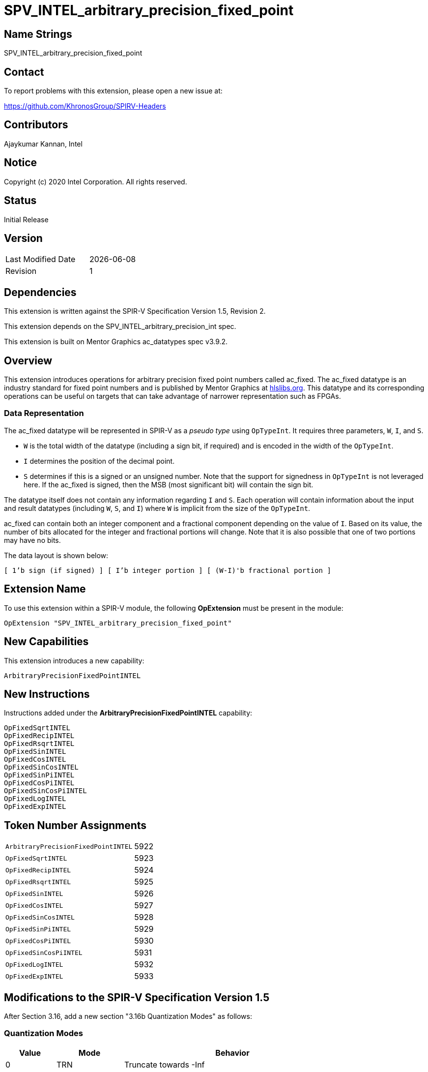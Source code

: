 = SPV_INTEL_arbitrary_precision_fixed_point

== Name Strings

SPV_INTEL_arbitrary_precision_fixed_point

== Contact

To report problems with this extension, please open a new issue at:

https://github.com/KhronosGroup/SPIRV-Headers

== Contributors

Ajaykumar Kannan, Intel

== Notice

Copyright (c) 2020 Intel Corporation.  All rights reserved.

== Status

Initial Release

== Version

[width="40%",cols="25,25"]
|========================================
| Last Modified Date | {docdate}
| Revision           | 1
|========================================

== Dependencies

This extension is written against the SPIR-V Specification Version 1.5, Revision 2.

This extension depends on the SPV_INTEL_arbitrary_precision_int spec.

This extension is built on Mentor Graphics ac_datatypes spec v3.9.2.

== Overview

This extension introduces operations for arbitrary precision fixed point numbers called ac_fixed.
The ac_fixed datatype is an industry standard for fixed point numbers and is published by Mentor Graphics at https://hlslibs.org[hlslibs.org].
This datatype and its corresponding operations can be useful on targets that can take advantage of narrower representation such as FPGAs.

=== Data Representation

The ac_fixed datatype will be represented in SPIR-V as a _pseudo type_ using `OpTypeInt`.
It requires three parameters, `W`, `I`, and `S`.

* `W` is the total width of the datatype (including a sign bit, if required) and is encoded in the width of the `OpTypeInt`.
* `I` determines the position of the decimal point.
* `S` determines if this is a signed or an unsigned number. Note that the support for signedness in `OpTypeInt` is not leveraged here. If the ac_fixed is signed, then the MSB (most significant bit) will contain the sign bit.

The datatype itself does not contain any information regarding `I` and `S`.
Each operation will contain information about the input and result datatypes (including `W`, `S`, and `I`) where `W` is implicit from the size of the `OpTypeInt`.

ac_fixed can contain both an integer component and a fractional component depending on the value of `I`.
Based on its value, the number of bits allocated for the integer and fractional portions will change.
Note that it is also possible that one of two portions may have no bits.

The data layout is shown below:

`[ 1'b sign (if signed) ] [ I'b integer portion ] [ (W-I)'b fractional portion ]`

== Extension Name

To use this extension within a SPIR-V module, the following *OpExtension* must be present in the module:

----
OpExtension "SPV_INTEL_arbitrary_precision_fixed_point"
----

== New Capabilities

This extension introduces a new capability:

----
ArbitraryPrecisionFixedPointINTEL
----

== New Instructions

Instructions added under the *ArbitraryPrecisionFixedPointINTEL* capability:

----
OpFixedSqrtINTEL
OpFixedRecipINTEL
OpFixedRsqrtINTEL
OpFixedSinINTEL
OpFixedCosINTEL
OpFixedSinCosINTEL
OpFixedSinPiINTEL
OpFixedCosPiINTEL
OpFixedSinCosPiINTEL
OpFixedLogINTEL
OpFixedExpINTEL
----

== Token Number Assignments
[width="40%"]
[cols="70%,30%"]
[grid="rows"]
|====
|`ArbitraryPrecisionFixedPointINTEL`    | 5922
|`OpFixedSqrtINTEL`                     | 5923
|`OpFixedRecipINTEL`                    | 5924
|`OpFixedRsqrtINTEL`                    | 5925
|`OpFixedSinINTEL`                      | 5926
|`OpFixedCosINTEL`                      | 5927
|`OpFixedSinCosINTEL`                   | 5928
|`OpFixedSinPiINTEL`                    | 5929
|`OpFixedCosPiINTEL`                    | 5930
|`OpFixedSinCosPiINTEL`                 | 5931
|`OpFixedLogINTEL`                      | 5932
|`OpFixedExpINTEL`                      | 5933
|====


== Modifications to the SPIR-V Specification Version 1.5

After Section 3.16, add a new section "3.16b Quantization Modes" as follows:

=== Quantization Modes
[options="header"]
[width="80%"]
[cols="15%,20%,65%"]
|====
| Value ^| Mode        ^| Behavior
| 0      | TRN          | Truncate towards -Inf
| 1      | TRN_ZERO     | Truncate towards 0
| 2      | RND          | Round towards +Inf
| 3      | RND_ZERO     | Round towards 0
| 4      | RND_INF      | Round towards +/-Inf
| 5      | RND_MIN_INF  | Round towards -Inf
| 6      | RND_CONV     | Round towards even
| 7      | RND_CONV_ODD | Round towards odd
|====

After Section 3.16, add a new section "3.16c Overflow Modes" as follows:

=== Overflow Modes
[options="header"]
[width="80%"]
[cols="15%,20%,65%"]
|====
| Value ^| Mode     ^| Behavior
| 0      | WRAP      | Drop the bits to the left of the MSB
| 1      | SAT       | Saturate to the closest of MIN or MAX
| 2      | SAT_ZERO  | Set to 0 on overflow
| 3      | SAT_SYM   | For unsigned, treat as SAT. +

For signed: a positive overflow will saturate at the maximum positive value, whereas a negative overflow will saturate to the negation of the maximum positive value, as opposed to the most negative value.
|====

=== Capability
Modify Section 3.31, *Capability*, adding a row to the Capability table:

[options="header"]
|====
2+^| Capability ^| Implicitly Declares
| 5922 | *ArbitraryPrecisionFixedPointINTEL* +

Enables arbitrary precision fixed-point math instructions. +

Note that this fixed-point type does not hold information about the sign in the type, but the information is rather encoded into the operations performed on this type.
| *INTELArbitraryPrecisionIntegers*, *Kernel*
|====

=== Instructions

In Section 3.32.13, *Arithmetic Instructions*, add the following instructions:

[cols="10", width="100%"]
|=====
9+<|*OpFixedSqrtINTEL* +

An `OpTypeInt` representing an arbitrary precision fixed point number (ac_fixed) is passed in as the _Input_ and the square root of the value is returned in _Result_.
The behavior of this function is undefined for input values < 0.

_Result Type_ is an `OpTypeInt` of width _rW_ and is the type of _Result_.

_S_ is an integer literal, treated as a boolean, that indicates if the input and output are signed or unsigned.
A value of `1` indicates that the two types are signed.

_I_ is an integer literal that refers to the location of the fixed-point relative to the MSB of the input.

_rI_ is an integer literal that refers to the location of the fixed-point relative to the MSB of the result.

_Q_ is an integer literal chosen from _Table 3.16b_ that indicates the Quantization Mode of this operation.

_O_ is an integer literal chosen from _Table 3.16c_ that indicates the Overflow Mode of this operation.

| Capability:
*ArbitraryPrecisionFixedPointINTEL*

| 9 | 5923 | <id> Result Type | Result <id> | Input <id> | _Literal_ S | _Literal_ I | _Literal_ rI | _Literal_ Q | _Literal_ O
|=====

[cols="10", width="100%"]
|=====
9+<|*OpFixedRecipINTEL* +

An `OpTypeInt` representing an arbitrary precision fixed point number (ac_fixed) is passed in as the _Input_ and the reciprocal (`1/Input`) of the value is returned in _Result_.

_Result Type_ is an `OpTypeInt` of width _rW_ and is the type of _Result_.

_S_ is an integer literal, treated as a boolean, that indicates if the input and output are signed or unsigned.
A value of `1` indicates that the two types are signed.

_I_ is an integer literal that refers to the location of the fixed-point relative to the MSB of the input.

_rI_ is an integer literal that refers to the location of the fixed-point relative to the MSB of the result.

_Q_ is an integer literal chosen from _Table 3.16b_ that indicates the Quantization Mode of this operation.

_O_ is an integer literal chosen from _Table 3.16c_ that indicates the Overflow Mode of this operation.

| Capability:
*ArbitraryPrecisionFixedPointINTEL*

| 9 | 5924 | <id> Result Type | Result <id> | Input <id> | _Literal_ S | _Literal_ I | _Literal_ rI | _Literal_ Q | _Literal_ O
|=====

[cols="10", width="100%"]
|=====
9+<|*OpFixedRsqrtINTEL* +

An `OpTypeInt` representing an arbitrary precision fixed point number (ac_fixed) is passed in as the _Input_ and the reciprocal square root (`1/sqrt(Input)`) of the value is returned in _Result_.
The behavior of this function is undefined for input values < 0.

_Result Type_ is an `OpTypeInt` of width _rW_ and is the type of _Result_.

_S_ is an integer literal, treated as a boolean, that indicates if the input and output are signed or unsigned.
A value of `1` indicates that the two types are signed.

_I_ is an integer literal that refers to the location of the fixed-point relative to the MSB of the input.

_rI_ is an integer literal that refers to the location of the fixed-point relative to the MSB of the result.

_Q_ is an integer literal chosen from _Table 3.16b_ that indicates the Quantization Mode of this operation.

_O_ is an integer literal chosen from _Table 3.16c_ that indicates the Overflow Mode of this operation.

| Capability:
*ArbitraryPrecisionFixedPointINTEL*

| 9 | 5925 | <id> Result Type | Result <id> | Input <id> | _Literal_ S | _Literal_ I | _Literal_ rI | _Literal_ Q | _Literal_ O
|=====

[cols="10", width="100%"]
|=====
9+<|*OpFixedSinINTEL* +

An `OpTypeInt` representing an arbitrary precision fixed point number (ac_fixed) is passed in as the _Input_ and the sine of the value is returned in _Result_.

_Result Type_ is an `OpTypeInt` of width _rW_ and is the type of _Result_.

_S_ is an integer literal, treated as a boolean, that indicates if the input and output are signed or unsigned.
A value of `1` indicates that the two types are signed.

_I_ is an integer literal that refers to the location of the fixed-point relative to the MSB of the input type.

_rI_ is an integer literal that refers to the location of the fixed-point relative to the MSB of the result type.

_Q_ is an integer literal chosen from _Table 3.16b_ that indicates the Quantization Mode of this operation.

_O_ is an integer literal chosen from _Table 3.16c_ that indicates the Overflow Mode of this operation.

| Capability:
*ArbitraryPrecisionFixedPointINTEL*

| 9 | 5926 | <id> Result Type | Result <id> | Input <id> | _Literal_ S | _Literal_ I | _Literal_ rI | _Literal_ Q | _Literal_ O
|=====

[cols="10", width="100%"]
|=====
9+<|*OpFixedCosINTEL* +

An `OpTypeInt` representing an arbitrary precision fixed point number (ac_fixed) is passed in as the _Input_ and the cosine of the value is returned in _Result_.

_Result Type_ is an `OpTypeInt` of width _rW_ and is the type of _Result_.

_S_ is an integer literal, treated as a boolean, that indicates if the input and output are signed or unsigned.
A value of `1` indicates that the two types are signed.

_I_ is an integer literal that refers to the location of the fixed-point relative to the MSB.

_rI_ is an integer literal that refers to the location of the fixed-point relative to the MSB of the result type.

_Q_ is an integer literal chosen from _Table 3.16b_ that indicates the Quantization Mode of this operation.

_O_ is an integer literal chosen from _Table 3.16c_ that indicates the Overflow Mode of this operation.

| Capability:
*ArbitraryPrecisionFixedPointINTEL*

| 9 | 5927 | <id> Result Type | Result <id> | Input <id> | _Literal_ S | _Literal_ I | _Literal_ rI | _Literal_ Q | _Literal_ O
|=====

[cols="10", width="100%"]
|=====
9+<|*OpFixedSinCosINTEL* +

An `OpTypeInt` representing an arbitrary precision fixed point number (ac_fixed) is passed in as the _Input_ and both the sine and cosine of the value are returned in _Result_.

_Result Type_ is an `OpTypeInt` of `2 * rW` and is the type of _Result_.
The lower significant bits (`rW`) of the _Result_ are used to hold the cosine value, and the more significant bits (`rW`) are used to hold the sine value.

_S_ is an integer literal, treated as a boolean, that indicates if the input and output are signed or unsigned.
A value of `1` indicates that the two types are signed.

_I_ is an integer literal that refers to the location of the fixed-point relative to the MSB.

_rI_ is an integer literal that refers to the location of the fixed-point relative to the MSB of the result type.

_Q_ is an integer literal chosen from _Table 3.16b_ that indicates the Quantization Mode of this operation.

_O_ is an integer literal chosen from _Table 3.16c_ that indicates the Overflow Mode of this operation.

| Capability:
*ArbitraryPrecisionFixedPointINTEL*

| 9 | 5928 | <id> Result Type | Result <id> | Input <id> | _Literal_ S | _Literal_ I | _Literal_ rI | _Literal_ Q | _Literal_ O
|=====

[cols="10", width="100%"]
|=====
9+<|*OpFixedSinPiINTEL* +

An `OpTypeInt` representing an arbitrary precision fixed point number (ac_fixed) is passed in as the _Input_ and the sine of pi * value is returned in _Result_.

_Result Type_ is an `OpTypeInt` of width _rW_ and is the type of _Result_.

_S_ is an integer literal, treated as a boolean, that indicates if the input and output are signed or unsigned.
A value of `1` indicates that the two types are signed.

_I_ is an integer literal that refers to the location of the fixed-point relative to the MSB.

_rI_ is an integer literal that refers to the location of the fixed-point relative to the MSB of the result type.

_Q_ is an integer literal chosen from _Table 3.16b_ that indicates the Quantization Mode of this operation.

_O_ is an integer literal chosen from _Table 3.16c_ that indicates the Overflow Mode of this operation.

| Capability:
*ArbitraryPrecisionFixedPointINTEL*

| 9 | 5929 | <id> Result Type | Result <id> | Input <id> | _Literal_ S | _Literal_ I | _Literal_ rI | _Literal_ Q | _Literal_ O
|=====

[cols="10", width="100%"]
|=====
9+<|*OpFixedCosPiINTEL* +

An `OpTypeInt` representing an arbitrary precision fixed point number (ac_fixed) is passed in as the _Input_ and the cosine of pi * value is returned in _Result_.

_Result Type_ is an `OpTypeInt` of width _rW_ and is the type of _Result_.

_S_ is an integer literal, treated as a boolean, that indicates if the input and output are signed or unsigned.
A value of `1` indicates that the two types are signed.

_I_ is an integer literal that refers to the location of the fixed-point relative to the MSB.

_rI_ is an integer literal that refers to the location of the fixed-point relative to the MSB of the result type.

_Q_ is an integer literal chosen from _Table 3.16b_ that indicates the Quantization Mode of this operation.

_O_ is an integer literal chosen from _Table 3.16c_ that indicates the Overflow Mode of this operation.

| Capability:
*ArbitraryPrecisionFixedPointINTEL*

| 9 | 5930 | <id> Result Type | Result <id> | Input <id> | _Literal_ S | _Literal_ I | _Literal_ rI | _Literal_ Q | _Literal_ O
|=====


[cols="10", width="100%"]
|=====
9+<|*OpFixedSinCosPiINTEL* +

An `OpTypeInt` representing an arbitrary precision fixed point number (ac_fixed) is passed in as the _Input_ and both the sine and cosine of pi * value are returned in _Result_.

_Result Type_ is an `OpTypeInt` of twice the width of `rW` and is the type of _Result_.
The lower significant bits (`rW`) of the _Result_ are used to hold the cosine value, and the more significant bits (`rW`) are used to hold the sine value.

_S_ is an integer literal, treated as a boolean, that indicates if the input and output are signed or unsigned.
A value of `1` indicates that the two types are signed.

_I_ is an integer literal that refers to the location of the fixed-point relative to the MSB.

_rI_ is an integer literal that refers to the location of the fixed-point relative to the MSB of the result type.

_Q_ is an integer literal chosen from _Table 3.16b_ that indicates the Quantization Mode of this operation.

_O_ is an integer literal chosen from _Table 3.16c_ that indicates the Overflow Mode of this operation.

| Capability:
*ArbitraryPrecisionFixedPointINTEL*

| 9 | 5931 | <id> Result Type | Result <id> | Input <id> | _Literal_ S | _Literal_ I | _Literal_ rI | _Literal_ Q | _Literal_ O
|=====

[cols="10", width="100%"]
|=====
9+<|*OpFixedLogINTEL* +

An `OpTypeInt` representing an arbitrary precision fixed point number (ac_fixed) is passed in as the _Input_ and the log of the value is returned in _Result_.

_Result Type_ is an `OpTypeInt` of width _rW_ and is the type of _Result_.

_S_ is an integer literal, treated as a boolean, that indicates if the input and output are signed or unsigned.
A value of `1` indicates that the two types are signed.

_I_ is an integer literal that refers to the location of the fixed-point relative to the MSB.

_rI_ is an integer literal that refers to the location of the fixed-point relative to the MSB of the result type.

_Q_ is an integer literal chosen from _Table 3.16b_ that indicates the Quantization Mode of this operation.

_O_ is an integer literal chosen from _Table 3.16c_ that indicates the Overflow Mode of this operation.

| Capability:
*ArbitraryPrecisionFixedPointINTEL*

| 9 | 5932 | <id> Result Type | Result <id> | Input <id> | _Literal_ S | _Literal_ I | _Literal_ rI | _Literal_ Q | _Literal_ O
|=====

[cols="10", width="100%"]
|=====
9+<|*OpFixedExpINTEL* +

An `OpTypeInt` representing an arbitrary precision fixed point number (ac_fixed) is passed in as the _Input_ and the exp of the value is returned in _Result_.

_Result Type_ is an `OpTypeInt` of width _rW_ and is the type of _Result_.

_S_ is an integer literal, treated as a boolean, that indicates if the input and output are signed or unsigned.
A value of `1` indicates that the two types are signed.

_I_ is an integer literal that refers to the location of the fixed-point relative to the MSB.

_rI_ is an integer literal that refers to the location of the fixed-point relative to the MSB of the result type.

_Q_ is an integer literal chosen from _Table 3.16b_ that indicates the Quantization Mode of this operation.

_O_ is an integer literal chosen from _Table 3.16c_ that indicates the Overflow Mode of this operation.

| Capability:
*ArbitraryPrecisionFixedPointINTEL*

| 9 | 5933 | <id> Result Type | Result <id> | Input <id> | _Literal_ S | _Literal_ I | _Literal_ rI | _Literal_ Q | _Literal_ O
|=====

=== Validation Rules

None.

== Issues

None.

== Revision History

[cols="^,<,<,<",options="header",]
|========================================================
|Rev |Date |Author |Changes
|A |2020-01-30 |Ajaykumar Kannan |Initial Version
|B |2020-06-19 |Ajaykumar Kannan |Initial Public Release
|========================================================
